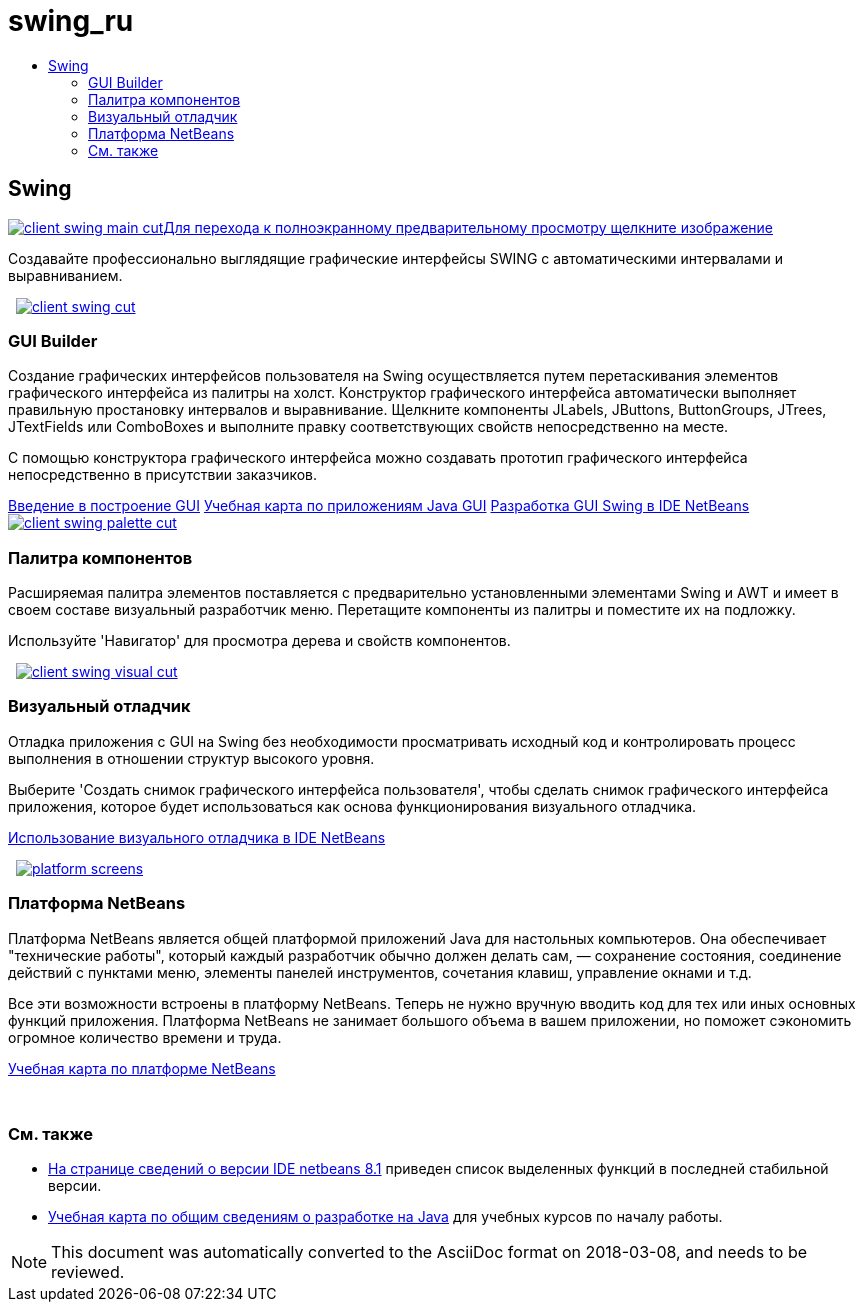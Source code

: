 // 
//     Licensed to the Apache Software Foundation (ASF) under one
//     or more contributor license agreements.  See the NOTICE file
//     distributed with this work for additional information
//     regarding copyright ownership.  The ASF licenses this file
//     to you under the Apache License, Version 2.0 (the
//     "License"); you may not use this file except in compliance
//     with the License.  You may obtain a copy of the License at
// 
//       http://www.apache.org/licenses/LICENSE-2.0
// 
//     Unless required by applicable law or agreed to in writing,
//     software distributed under the License is distributed on an
//     "AS IS" BASIS, WITHOUT WARRANTIES OR CONDITIONS OF ANY
//     KIND, either express or implied.  See the License for the
//     specific language governing permissions and limitations
//     under the License.
//

= swing_ru
:jbake-type: page
:jbake-tags: oldsite, needsreview
:jbake-status: published
:keywords: Apache NetBeans  swing_ru
:description: Apache NetBeans  swing_ru
:toc: left
:toc-title:

 

== Swing

link:../../images_www/v7/3/features/client-swing-main-full.png[image:client-swing-main-cut.png[][font-11]#Для перехода к полноэкранному предварительному просмотру щелкните изображение#]

Создавайте профессионально выглядящие графические интерфейсы SWING с автоматическими интервалами и выравниванием.

    [overview-right]#link:../../images_www/v7/3/features/client-swing-full.png[image:client-swing-cut.png[]]#

=== GUI Builder

Создание графических интерфейсов пользователя на Swing осуществляется путем перетаскивания элементов графического интерфейса из палитры на холст. Конструктор графического интерфейса автоматически выполняет правильную простановку интервалов и выравнивание. Щелкните компоненты JLabels, JButtons, ButtonGroups, JTrees, JTextFields или ComboBoxes и выполните правку соответствующих свойств непосредственно на месте.

С помощью конструктора графического интерфейса можно создавать прототип графического интерфейса непосредственно в присутствии заказчиков.

link:../../kb/docs/java/gui-functionality.html[Введение в построение GUI]
link:../../kb/trails/matisse.html[Учебная карта по приложениям Java GUI]
link:../../kb/docs/java/gui-builder-screencast.html[Разработка GUI Swing в IDE NetBeans]     [overview-left]#link:../../images_www/v7/3/features/client-swing-palette-full.png[image:client-swing-palette-cut.png[]]#

=== Палитра компонентов

Расширяемая палитра элементов поставляется с предварительно установленными элементами Swing и AWT и имеет в своем составе визуальный разработчик меню. Перетащите компоненты из палитры и поместите их на подложку.

Используйте 'Навигатор' для просмотра дерева и свойств компонентов.

     [overview-right]#link:../../images_www/v7/3/features/client-swing-visual-full.png[image:client-swing-visual-cut.png[]]#

=== Визуальный отладчик

Отладка приложения с GUI на Swing без необходимости просматривать исходный код и контролировать процесс выполнения в отношении структур высокого уровня.

Выберите 'Создать снимок графического интерфейса пользователя', чтобы сделать снимок графического интерфейса приложения, которое будет использоваться как основа функционирования визуального отладчика.

link:../../kb/docs/java/debug-visual.html[Использование визуального отладчика в IDE NetBeans]

     [overview-left]#link:../../images_www/v7/3/features/platform-screens.png[image:platform-screens.png[]]#

=== Платформа NetBeans

Платформа NetBeans является общей платформой приложений Java для настольных компьютеров. Она обеспечивает "технические работы", который каждый разработчик обычно должен делать сам, — сохранение состояния, соединение действий с пунктами меню, элементы панелей инструментов, сочетания клавиш, управление окнами и т.д.

Все эти возможности встроены в платформу NetBeans. Теперь не нужно вручную вводить код для тех или иных основных функций приложения. Платформа NetBeans не занимает большого объема в вашем приложении, но поможет сэкономить огромное количество времени и труда.

link:https://netbeans.org/features/platform/all-docs.html[Учебная карта по платформе NetBeans]

 

=== См. также

* link:../../community/releases/81/index.html[На странице сведений о версии IDE netbeans 8.1] приведен список выделенных функций в последней стабильной версии.
* link:../../kb/trails/java-se.html[Учебная карта по общим сведениям о разработке на Java] для учебных курсов по началу работы.

NOTE: This document was automatically converted to the AsciiDoc format on 2018-03-08, and needs to be reviewed.
